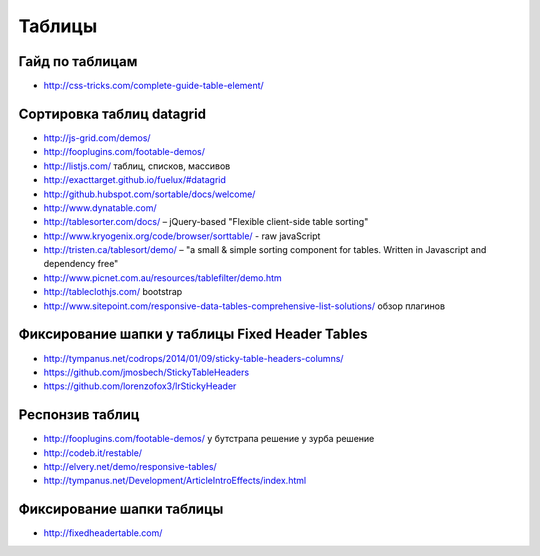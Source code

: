 Таблицы
=======

Гайд по таблицам
""""""""""""""""

+ http://css-tricks.com/complete-guide-table-element/ 

Сортировка таблиц datagrid
""""""""""""""""""""""""""

+ http://js-grid.com/demos/
+ http://fooplugins.com/footable-demos/
+ http://listjs.com/ таблиц, списков, массивов
+ http://exacttarget.github.io/fuelux/#datagrid
+ http://github.hubspot.com/sortable/docs/welcome/
+ http://www.dynatable.com/
+ http://tablesorter.com/docs/ – jQuery-based "Flexible client-side table sorting"
+ http://www.kryogenix.org/code/browser/sorttable/ - raw javaScript
+ http://tristen.ca/tablesort/demo/ – "a small & simple sorting component for tables. Written in Javascript and dependency free"
+ http://www.picnet.com.au/resources/tablefilter/demo.htm 
+ http://tableclothjs.com/ bootstrap
+ http://www.sitepoint.com/responsive-data-tables-comprehensive-list-solutions/ обзор плагинов

Фиксирование шапки у таблицы Fixed Header Tables
""""""""""""""""""""""""""""""""""""""""""""""""

+ http://tympanus.net/codrops/2014/01/09/sticky-table-headers-columns/ 
+ https://github.com/jmosbech/StickyTableHeaders
+ https://github.com/lorenzofox3/lrStickyHeader

Респонзив таблиц
""""""""""""""""

+ http://fooplugins.com/footable-demos/
  у бутстрапа решение
  у зурба решение
+ http://codeb.it/restable/
+ http://elvery.net/demo/responsive-tables/
+ http://tympanus.net/Development/ArticleIntroEffects/index.html

Фиксирование шапки таблицы
""""""""""""""""""""""""""

+ http://fixedheadertable.com/
